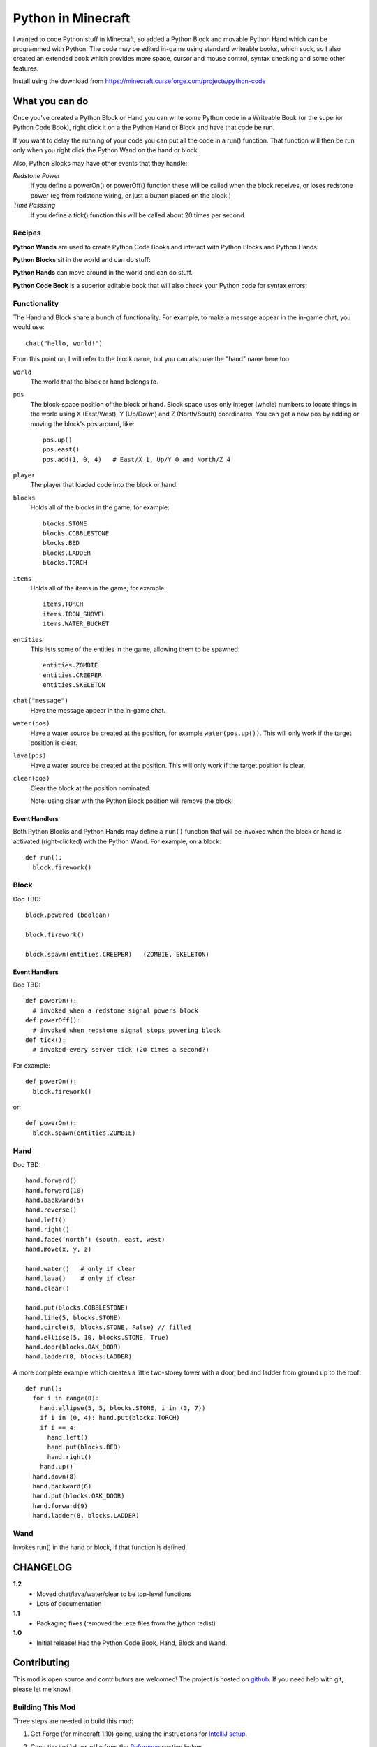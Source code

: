 ===================
Python in Minecraft
===================

I wanted to code Python stuff in Minecraft, so added a Python Block and
movable Python Hand which can be programmed with Python. The code may be
edited in-game using standard writeable books, which suck, so I also
created an extended book which provides more space, cursor and mouse
control, syntax checking and some other features.

.. image:: screenshot/editor.png

Install using the download from https://minecraft.curseforge.com/projects/python-code


What you can do
===============

Once you've created a Python Block or Hand you can write some Python
code in a Writeable Book (or the superior Python Code Book), right click
it on a the Python Hand or Block and have that code be run.

If you want to delay the running of your code you can put all the code
in a run() function. That function will then be run only when you right
click the Python Wand on the hand or block.

Also, Python Blocks may have other events that they handle:

*Redstone Power*
   If you define a powerOn() or powerOff() function these will be called
   when the block receives, or loses redstone power (eg from redstone
   wiring, or just a button placed on the block.)
*Time Passsing*
   If you define a tick() function this will be called about 20 times
   per second.


Recipes
-------

**Python Wands** are used to create Python Code Books and interact
with Python Blocks and Python Hands:

.. image:: screenshot/wand-recipe.png

**Python Blocks** sit in the world and can do stuff:

.. image:: screenshot/block-recipe.png

**Python Hands** can move around in the world and can do stuff.

.. image:: screenshot/hand-recipe.png

**Python Code Book** is a superior editable book that will also check
your Python code for syntax errors:

.. image:: screenshot/book-recipe.png


Functionality
-------------

The Hand and Block share a bunch of functionality. For example, to make a
message appear in the in-game chat, you would use::

    chat("hello, world!")

From this point on, I will refer to the block name, but you can also
use the "hand" name here too:

``world``
  The world that the block or hand belongs to.
``pos``
  The block-space position of the block or hand. Block space uses only
  integer (whole) numbers to locate things in the world using X
  (East/West), Y (Up/Down) and Z (North/South) coordinates. You can get a
  new pos by adding or moving the block's pos around, like::

    pos.up()
    pos.east()
    pos.add(1, 0, 4)   # East/X 1, Up/Y 0 and North/Z 4
``player``
  The player that loaded code into the block or hand.
``blocks``
  Holds all of the blocks in the game, for example::

    blocks.STONE
    blocks.COBBLESTONE
    blocks.BED
    blocks.LADDER
    blocks.TORCH
``items``
  Holds all of the items in the game, for example::

    items.TORCH
    items.IRON_SHOVEL
    items.WATER_BUCKET
``entities``
  This lists some of the entities in the game, allowing them to be spawned::

    entities.ZOMBIE
    entities.CREEPER
    entities.SKELETON
``chat("message")``
  Have the message appear in the in-game chat.
``water(pos)``
  Have a water source be created at the position, for example
  ``water(pos.up())``. This will only work if the target position is clear.
``lava(pos)``
  Have a water source be created at the position. This will only work if
  the target position is clear.
``clear(pos)``
  Clear the block at the position nominated.

  Note: using clear with the Python Block position will remove the block!


Event Handlers
~~~~~~~~~~~~~~

Both Python Blocks and Python Hands may define a ``run()`` function that
will be invoked when the block or hand is activated (right-clicked) with
the Python Wand. For example, on a block::

  def run():
    block.firework()


Block
-----

Doc TBD:: 

    block.powered (boolean)

    block.firework()

    block.spawn(entities.CREEPER)   (ZOMBIE, SKELETON)

Event Handlers
~~~~~~~~~~~~~~

Doc TBD::

  def powerOn():
    # invoked when a redstone signal powers block
  def powerOff():
    # invoked when redstone signal stops powering block
  def tick():
    # invoked every server tick (20 times a second?)

For example::

    def powerOn():
      block.firework()

or::

    def powerOn():
      block.spawn(entities.ZOMBIE)


Hand
----

Doc TBD::

    hand.forward()
    hand.forward(10)
    hand.backward(5)
    hand.reverse()
    hand.left()
    hand.right()
    hand.face(‘north’) (south, east, west)
    hand.move(x, y, z)

    hand.water()   # only if clear
    hand.lava()    # only if clear
    hand.clear()

    hand.put(blocks.COBBLESTONE)
    hand.line(5, blocks.STONE)
    hand.circle(5, blocks.STONE, False) // filled
    hand.ellipse(5, 10, blocks.STONE, True)
    hand.door(blocks.OAK_DOOR)
    hand.ladder(8, blocks.LADDER)

A more complete example which creates a little two-storey
tower with a door, bed and ladder from ground up to the roof::

    def run():
      for i in range(8):
        hand.ellipse(5, 5, blocks.STONE, i in (3, 7))
        if i in (0, 4): hand.put(blocks.TORCH)
        if i == 4:
          hand.left()
          hand.put(blocks.BED)
          hand.right()
        hand.up()
      hand.down(8)
      hand.backward(6)
      hand.put(blocks.OAK_DOOR)
      hand.forward(9)
      hand.ladder(8, blocks.LADDER)


Wand
----

Invokes run() in the hand or block, if that function is defined.


CHANGELOG
=========

**1.2**
 - Moved chat/lava/water/clear to be top-level functions
 - Lots of documentation
**1.1**
 - Packaging fixes (removed the .exe files from the jython redist)
**1.0**
 -  Initial release! Had the Python Code Book, Hand, Block and Wand.


Contributing
============

This mod is open source and contributors are welcomed! The project
is hosted on `github`_. If you need help with git, please let me
know!

.. _`github`: https://github.com/r1chardj0n3s/pycode-minecraft


Building This Mod
-----------------

Three steps are needed to build this mod:

1. Get Forge (for minecraft 1.10) going, using the instructions for
   `IntelliJ setup`_.
2. Copy the ``build.gradle`` from the `Reference`_ section below.
3. Check this git repository out to replace the top-level "src" folder of the
   Forge setup you've created. Something like this in the folder created
   by the Forge setup::

    git clone git@github.com:r1chardj0n3s/pycode-minecraft.git src

   You should probably fork your own copy of the repository on
   github and clone that rather than clone my repository directly.

You should now be able to compile and run minecraft with this mod.

.. _`IntelliJ setup`: http://www.minecraftforge.net/forum/index.php/topic,21354.0.html


Distribution
------------

Update the version string in::

  build.gradle

Then run::

  ./gradlew build

And upload the .jar file from ``build/libs/``.


TODO
----

This is not an exhaustive list, and should probably be put into github issues.

*editing*
 - selection-based copy/cut/paste
 - scrolling rather than paging
 - filename to tooltip / save as
 - add help button (describe key controls, mouse control)
 - blocks / items / entities listing somehow
*common code*
 - handle keyword arguments to provide colour, explicit facing or other
   blockstate customisation to put()
*wand*
 - bring up a REPL when activated against air?
 - REPL would want to have auto-complete
*blocks*
 - pull from inventory, push out
 - generate redstone power
 - wiring: for linking the above together? or is redstone enough?


Reference
=========

The ``build.gradle`` file I use::

    buildscript {
        repositories {
            jcenter()
            maven {
                name = "forge"
                url = "http://files.minecraftforge.net/maven"
            }
        }
        dependencies {
            classpath 'net.minecraftforge.gradle:ForgeGradle:2.2-SNAPSHOT'
        }
    }
    apply plugin: 'net.minecraftforge.gradle.forge'

    version = "1.1"
    group= "net.mechanicalcat.pycode" // http://maven.apache.org/guides/mini/guide-naming-conventions.html
    archivesBaseName = "pycode"
    sourceCompatibility = 8
    targetCompatibility = 8

    minecraft {
        version = "1.10.2-12.18.1.2011"
        runDir = "run"
        
        // the mappings can be changed at any time, and must be in the following format.
        // snapshot_YYYYMMDD   snapshot are built nightly.
        // stable_#            stables are built at the discretion of the MCP team.
        // Use non-default mappings at your own risk. they may not allways work.
        // simply re-run your setup task after changing the mappings to update your workspace.
        mappings = "snapshot_20160518"
        makeObfSourceJar = false // an Srg named sources jar is made by default. uncomment this to disable.
    }

    configurations {
        embed
        compile.extendsFrom(embed)
    }

    dependencies {
        // from https://mvnrepository.com/artifact/org.python/jython-standalone
        embed group: 'org.python', name: 'jython-standalone', version: '2.7.0'
    }

    jar {
        // exclude the exe installer stubs in jython - the curseforge folks don't like them!
        from configurations.embed.collect { it.isDirectory() ? it : zipTree(it).matching {exclude '**/*.exe'}  }
    }

    processResources {
        // this will ensure that this task is redone when the versions change.
        inputs.property "version", project.version
        inputs.property "mcversion", project.minecraft.version

        // replace stuff in mcmod.info, nothing else
        from(sourceSets.main.resources.srcDirs) {
            include 'mcmod.info'
                    
            // replace version and mcversion
            expand 'version':project.version, 'mcversion':project.minecraft.version
        }
            
        // copy everything else, thats not the mcmod.info
        from(sourceSets.main.resources.srcDirs) {
            exclude 'mcmod.info'
        }
    }

    idea { module { inheritOutputDirs = true } }

